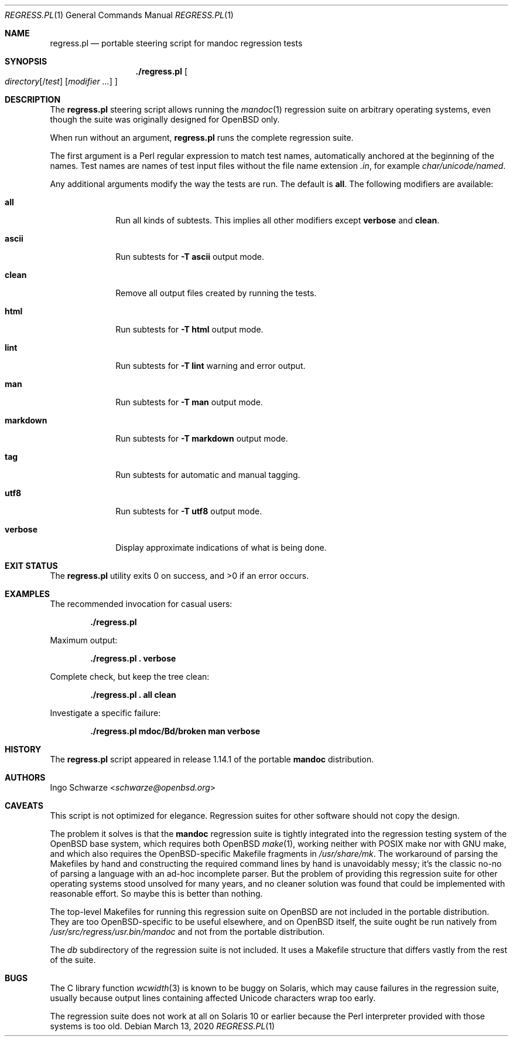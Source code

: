 .\"	$Id: regress.pl.1,v 1.5 2020/03/13 15:32:31 schwarze Exp $
.\"
.\" Copyright (c) 2017, 2019, 2020 Ingo Schwarze <schwarze@openbsd.org>
.\"
.\" Permission to use, copy, modify, and distribute this software for any
.\" purpose with or without fee is hereby granted, provided that the above
.\" copyright notice and this permission notice appear in all copies.
.\"
.\" THE SOFTWARE IS PROVIDED "AS IS" AND THE AUTHOR DISCLAIMS ALL WARRANTIES
.\" WITH REGARD TO THIS SOFTWARE INCLUDING ALL IMPLIED WARRANTIES OF
.\" MERCHANTABILITY AND FITNESS. IN NO EVENT SHALL THE AUTHOR BE LIABLE FOR
.\" ANY SPECIAL, DIRECT, INDIRECT, OR CONSEQUENTIAL DAMAGES OR ANY DAMAGES
.\" WHATSOEVER RESULTING FROM LOSS OF USE, DATA OR PROFITS, WHETHER IN AN
.\" ACTION OF CONTRACT, NEGLIGENCE OR OTHER TORTIOUS ACTION, ARISING OUT OF
.\" OR IN CONNECTION WITH THE USE OR PERFORMANCE OF THIS SOFTWARE.
.\"
.Dd $Mdocdate: March 13 2020 $
.Dt REGRESS.PL 1
.Os
.Sh NAME
.Nm regress.pl
.Nd portable steering script for mandoc regression tests
.Sh SYNOPSIS
.Nm ./regress.pl
.Oo
.Ar directory Ns Op Pf / Ar test
.Op Ar modifier ...
.Oc
.Sh DESCRIPTION
The
.Nm
steering script allows running the
.Xr mandoc 1
regression suite on arbitrary operating systems,
even though the suite was originally designed for OpenBSD only.
.Pp
When run without an argument,
.Nm
runs the complete regression suite.
.Pp
The first argument is a Perl regular expression to match test names,
automatically anchored at the beginning of the names.
Test names are names of test input files without the file name extension
.Pa .in ,
for example
.Pa char/unicode/named .
.Pp
Any additional arguments modify the way the tests are run.
The default is
.Cm all .
The following modifiers are available:
.Bl -tag -width markdown
.It Cm all
Run all kinds of subtests.
This implies all other modifiers except
.Cm verbose
and
.Cm clean .
.It Cm ascii
Run subtests for
.Fl T Cm ascii
output mode.
.It Cm clean
Remove all output files created by running the tests.
.It Cm html
Run subtests for
.Fl T Cm html
output mode.
.It Cm lint
Run subtests for
.Fl T Cm lint
warning and error output.
.It Cm man
Run subtests for
.Fl T Cm man
output mode.
.It Cm markdown
Run subtests for
.Fl T Cm markdown
output mode.
.It Cm tag
Run subtests for automatic and manual tagging.
.It Cm utf8
Run subtests for
.Fl T Cm utf8
output mode.
.It Cm verbose
Display approximate indications of what is being done.
.El
.Sh EXIT STATUS
.Ex -std
.Sh EXAMPLES
The recommended invocation for casual users:
.Pp
.Dl ./regress.pl
.Pp
Maximum output:
.Pp
.Dl ./regress.pl \&. verbose
.Pp
Complete check, but keep the tree clean:
.Pp
.Dl ./regress.pl \&. all clean
.Pp
Investigate a specific failure:
.Pp
.Dl ./regress.pl mdoc/Bd/broken man verbose
.Sh HISTORY
The
.Nm
script appeared in release 1.14.1 of the portable
.Sy mandoc
distribution.
.Sh AUTHORS
.An Ingo Schwarze Aq Mt schwarze@openbsd.org
.Sh CAVEATS
This script is not optimized for elegance.
Regression suites for other software should not copy the design.
.Pp
The problem it solves is that the
.Sy mandoc
regression suite is tightly integrated into the regression
testing system of the OpenBSD base system, which requires
both OpenBSD
.Xr make 1 ,
working neither with POSIX make nor with GNU make, and which
also requires the OpenBSD-specific Makefile fragments in
.Pa /usr/share/mk .
The workaround of parsing the Makefiles by hand and constructing
the required command lines by hand is unavoidably messy; it's
the classic no-no of parsing a language with an ad-hoc incomplete
parser.
But the problem of providing this regression suite for other
operating systems stood unsolved for many years, and no cleaner
solution was found that could be implemented with reasonable effort.
So maybe this is better than nothing.
.Pp
The top-level Makefiles for running this regression suite on
OpenBSD are not included in the portable distribution.
They are too OpenBSD-specific to be useful elsewhere,
and on OpenBSD itself, the suite ought be run natively from
.Pa /usr/src/regress/usr.bin/mandoc
and not from the portable distribution.
.Pp
The
.Pa db
subdirectory of the regression suite is not included.
It uses a Makefile structure that differs vastly from the
rest of the suite.
.Sh BUGS
The C library function
.Xr wcwidth 3
is known to be buggy on Solaris, which may cause failures in the
regression suite, usually because output lines containing affected
Unicode characters wrap too early.
.Pp
The regression suite does not work at all on Solaris 10 or earlier
because the Perl interpreter provided with those systems is too old.
